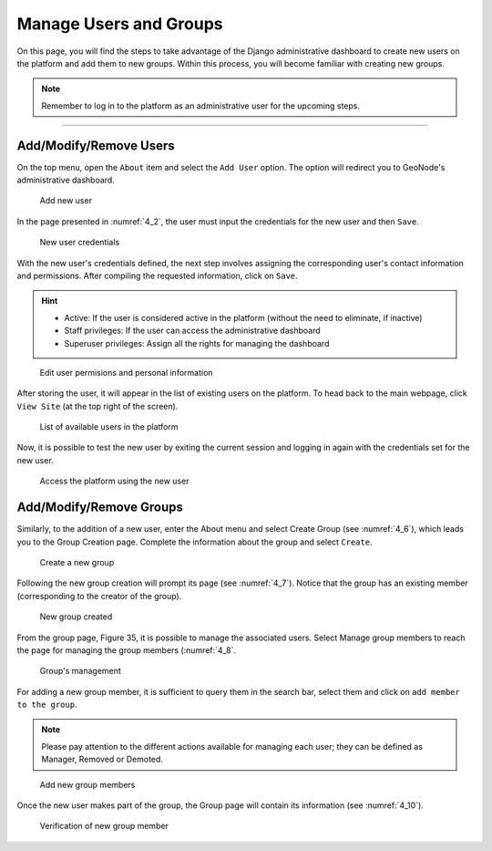 .. _4.1:

Manage Users and Groups
=======================

On this page, you will find the steps to take advantage of the Django administrative dashboard to create new users on the platform and add them to new groups. Within this process, you will become familiar with creating new groups.

.. note::

    Remember to log in to the platform as an administrative user for the upcoming steps.

-----------------------

Add/Modify/Remove Users
-----------------------

On the top menu, open the ``About`` item and select the ``Add User`` option. The option will redirect you to GeoNode's administrative dashboard.  

.. _4_1:
.. figure:: /_static/img/4/4_1.png
    :width: 100%
    :alt: Add user

    Add new user

In the page presented in :numref:`4_2`, the user must input the credentials for the new user and then ``Save``.

.. _4_2:
.. figure:: /_static/img/4/4_2.png
    :width: 100%
    :alt: Create credentials for user

    New user credentials

With the new user's credentials defined, the next step involves assigning the corresponding user's contact information and permissions. After compiling the requested information, click on ``Save``.

.. hint::
    * Active: If the user is considered active in the platform (without the need to eliminate, if inactive)
    * Staff privileges: If the user can access the administrative dashboard
    * Superuser privileges: Assign all the rights for managing the dashboard

.. _4_3:
.. figure:: /_static/img/4/4_3.png
    :width: 70%
    :alt: Edit user permisions and personal information

    Edit user permisions and personal information

After storing the user, it will appear in the list of existing users on the platform. To head back to the main webpage, click ``View Site`` (at the top right of the screen).

.. _4_4:
.. figure:: /_static/img/4/4_4.png
    :width: 100%
    :alt: View list of users

    List of available users in the platform

Now, it is possible to test the new user by exiting the current session and logging in again with the credentials set for the new user.

.. _4_5:
.. figure:: /_static/img/4/4_5.png
    :width: 100%
    :alt: Access with the new user

    Access the platform using the new user

Add/Modify/Remove Groups
------------------------

Similarly, to the addition of a new user, enter the About menu and select Create Group (see :numref:`4_6`), which leads you to the Group Creation page. Complete the information about the group and select ``Create``.

.. _4_6:
.. figure:: /_static/img/4/4_6.png
    :width: 100%
    :alt: Create a new group

    Create a new group

Following the new group creation will prompt its page (see :numref:`4_7`). Notice that the group has an existing member (corresponding to the creator of the group).

.. _4_7:
.. figure:: /_static/img/4/4_7.png
    :width: 100%
    :alt: New group created

    New group created

From the group page, Figure 35, it is possible to manage the associated users. Select Manage group members to reach the page for managing the group members (:numref:`4_8`.

.. _4_8:
.. figure:: /_static/img/4/4_8.png
    :width: 100%
    :alt: Group's management

    Group's management

For adding a new group member, it is sufficient to query them in the search bar, select them and click on ``add member to the group``.


.. note::

    Please pay attention to the different actions available for managing each user; they can be defined as Manager, Removed or Demoted.

.. _4_9:
.. figure:: /_static/img/4/4_9.png
    :width: 100%
    :alt: Add new group members

    Add new group members

Once the new user makes part of the group, the Group page will contain its information (see :numref:`4_10`).

.. _4_10:
.. figure:: /_static/img/4/4_10.png
    :width: 100%
    :alt: Verification of new group member

    Verification of new group member